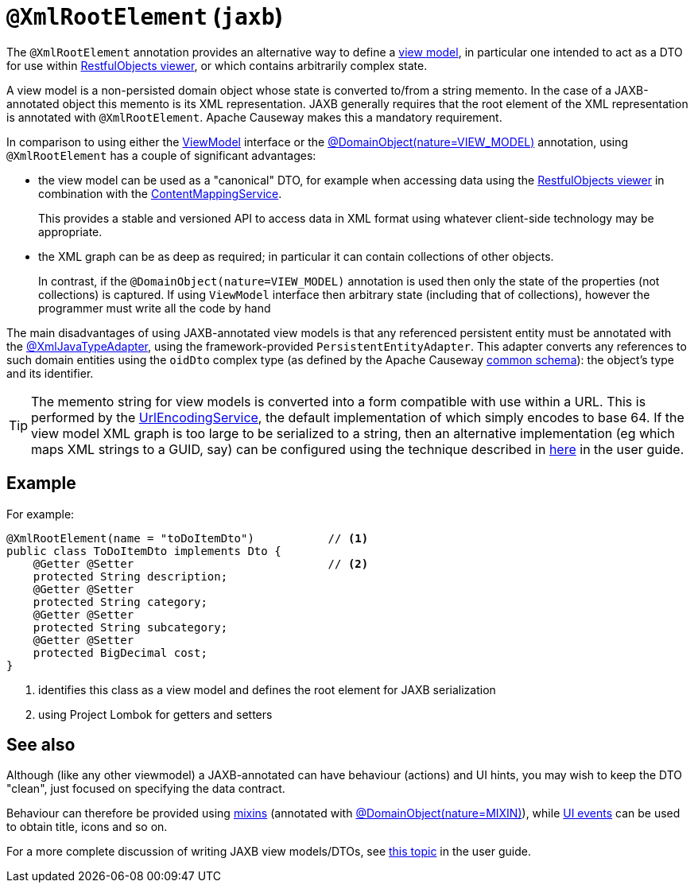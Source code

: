 [#javax-xml-bind-annotation-adapters-XmlRootElement]
= `@XmlRootElement` (`jaxb`)

:Notice: Licensed to the Apache Software Foundation (ASF) under one or more contributor license agreements. See the NOTICE file distributed with this work for additional information regarding copyright ownership. The ASF licenses this file to you under the Apache License, Version 2.0 (the "License"); you may not use this file except in compliance with the License. You may obtain a copy of the License at. http://www.apache.org/licenses/LICENSE-2.0 . Unless required by applicable law or agreed to in writing, software distributed under the License is distributed on an "AS IS" BASIS, WITHOUT WARRANTIES OR  CONDITIONS OF ANY KIND, either express or implied. See the License for the specific language governing permissions and limitations under the License.


The `@XmlRootElement` annotation provides an alternative way to define a xref:userguide:fun:overview.adoc#view-models[view model], in particular one intended to act as a DTO for use within xref:vro:ROOT:about.adoc[RestfulObjects viewer], or which contains arbitrarily complex state.

A view model is a non-persisted domain object whose state is converted to/from a string memento.
In the case of a JAXB-annotated object this memento is its XML representation.
JAXB generally requires that the root element of the XML representation is annotated with `@XmlRootElement`.
Apache Causeway makes this a mandatory requirement.

In comparison to using either the xref:refguide:applib:index/ViewModel.adoc[ViewModel] interface or the
xref:refguide:applib:index/annotation/DomainObject.adoc[@DomainObject(nature=VIEW_MODEL)] annotation,
using `@XmlRootElement` has a couple of significant advantages:

* the view model can be used as a "canonical" DTO, for example when accessing data using the xref:vro:ROOT:about.adoc[RestfulObjects viewer] in combination with the
xref:refguide:applib:index/services/conmap/ContentMappingService.adoc[ContentMappingService].
+
This provides a stable and versioned API to access data in XML format using whatever client-side technology may be appropriate.

* the XML graph can be as deep as required; in particular it can contain collections of other objects.
+
In contrast, if the `@DomainObject(nature=VIEW_MODEL)` annotation is used then only the state of the properties (not collections) is captured.
If using `ViewModel` interface then arbitrary state (including that of collections), however the programmer must write all the code by hand

The main disadvantages of using JAXB-annotated view models is that any referenced persistent entity must be annotated with the xref:refguide:applib-ant:XmlJavaTypeAdapter.adoc[@XmlJavaTypeAdapter], using the framework-provided `PersistentEntityAdapter`.
This adapter converts any references to such domain entities using the `oidDto` complex type (as defined by the Apache Causeway xref:refguide:schema:common.adoc[common schema]): the object's type and its identifier.

[TIP]
====
The memento string for view models is converted into a form compatible with use within a URL.
This is performed by the xref:refguide:applib:index/services/urlencoding/UrlEncodingService.adoc[UrlEncodingService], the default implementation of which simply encodes to base 64. If the view model XML graph is too large to be serialized to a string, then an alternative implementation (eg which maps XML strings to a GUID, say) can be configured using the technique described in xref:userguide:btb:hints-and-tips/replacing-default-service-implementations.adoc[here] in the user guide.
====

== Example

For example:

[source,java]
----
@XmlRootElement(name = "toDoItemDto")           // <.>
public class ToDoItemDto implements Dto {
    @Getter @Setter                             // <.>
    protected String description;
    @Getter @Setter
    protected String category;
    @Getter @Setter
    protected String subcategory;
    @Getter @Setter
    protected BigDecimal cost;
}
----
<.> identifies this class as a view model and defines the root element for JAXB serialization
<.> using Project Lombok for getters and setters

== See also

Although (like any other viewmodel) a JAXB-annotated can have behaviour (actions) and UI hints, you may wish to keep the DTO "clean", just focused on specifying the data contract.

Behaviour can therefore be provided using xref:userguide:fun:overview.adoc#mixins[mixins] (annotated with xref:refguide:applib:index/annotation/DomainObject.adoc[@DomainObject(nature=MIXIN)]), while xref:applib-classes:events.adoc#ui-event-classes[UI events] can be used to obtain title, icons and so on.

For a more complete discussion of writing JAXB view models/DTOs, see xref:userguide:fun:overview.adoc#view-models[this topic] in the user guide.

